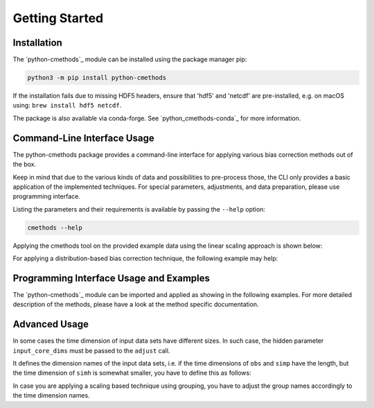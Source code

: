 .. -*- mode: rst; coding: utf-8 -*-
..
.. Copyright (C) 2023 Benjamin Thomas Schwertfeger
.. https://github.com/btschwertfeger
..
.. This program is free software: you can redistribute it and/or modify
.. it under the terms of the GNU General Public License as published by
.. the Free Software Foundation, either version 3 of the License, or
.. (at your option) any later version.
..
.. This program is distributed in the hope that it will be useful,
.. but WITHOUT ANY WARRANTY; without even the implied warranty of
.. MERCHANTABILITY or FITNESS FOR A PARTICULAR PURPOSE.  See the
.. GNU General Public License for more details.
..
.. You should have received a copy of the GNU General Public License
.. along with this program. If not, see
.. https://www.gnu.org/licenses/gpl-3.0.html.
..

Getting Started
===============

Installation
------------

The `python-cmethods`_ module can be installed using the package manager pip:

.. code-block:: bash

    python3 -m pip install python-cmethods

If the installation fails due to missing HDF5 headers, ensure that 'hdf5' and
'netcdf' are pre-installed, e.g. on macOS using: ``brew install hdf5 netcdf``.

The package is also available via conda-forge. See
`python_cmethods-conda`_ for more information.

Command-Line Interface Usage
----------------------------

The python-cmethods package provides a command-line interface for applying
various bias correction methods out of the box.

Keep in mind that due to the various kinds of data and possibilities to
pre-process those, the CLI only provides a basic application of the implemented
techniques. For special parameters, adjustments, and data preparation, please
use programming interface.

Listing the parameters and their requirements is available by passing the
``--help`` option:

.. code-block:: bash

    cmethods --help

Applying the cmethods tool on the provided example data using the linear scaling
approach is shown below:

.. code-block:: bash
    :caption: Apply Linear Scaling via command-line

    cmethods \
      --obs examples/input_data/observations.nc \
      --simh examples/input_data/control.nc \
      --simp examples/input_data/scenario.nc \
      --method linear_scaling \
      --kind add \
      --variable tas \
      --group time.month \
      --output linear_scaling.nc

    2024/04/08 18:11:12     INFO | Loading data sets ...
    2024/04/08 18:11:12     INFO | Data sets loaded ...
    2024/04/08 18:11:12     INFO | Applying linear_scaling ...
    2024/04/08 18:11:15     INFO | Saving result to linear_scaling.nc ...


For applying a distribution-based bias correction technique, the following
example may help:

.. code-block:: bash
    :caption: Apply Quantile Delta Mapping via command-line

    cmethods \
      --obs examples/input_data/observations.nc \
      --simh examples/input_data/control.nc \
      --simp examples/input_data/scenario.nc \
      --method quantile_delta_mapping \
      --kind add \
      --variable tas \
      --quantiles 1000 \
      --output quantile_delta_mapping.nc

    2024/04/08 18:16:34     INFO | Loading data sets ...
    2024/04/08 18:16:35     INFO | Data sets loaded ...
    2024/04/08 18:16:35     INFO | Applying quantile_delta_mapping ...
    2024/04/08 18:16:35     INFO | Saving result to quantile_delta_mapping.nc ...

Programming Interface Usage and Examples
----------------------------------------

The `python-cmethods`_ module can be imported and applied as showing in the
following examples. For more detailed description of the methods, please have a
look at the method specific documentation.

.. code-block:: python
    :linenos:
    :caption: Apply the Linear Scaling bias correction technique on 1-dimensional data

    import xarray as xr
    from cmethods import adjust

    obsh = xr.open_dataset("input_data/observations.nc")
    simh = xr.open_dataset("input_data/control.nc")
    simp = xr.open_dataset("input_data/scenario.nc")

    ls_result = adjust(
        method="linear_scaling",
        obs=obsh["tas"][:, 0, 0],
        simh=simh["tas"][:, 0, 0],
        simp=simp["tas"][:, 0, 0],
        kind="+",
    )

.. code-block:: python
    :linenos:
    :caption: Apply the Quantile Delta Mapping bias correction technique on 3-dimensional data

    import xarray as xr
    from cmethods import adjust

    obsh = xr.open_dataset("input_data/observations.nc")
    simh = xr.open_dataset("input_data/control.nc")
    simp = xr.open_dataset("input_data/scenario.nc")

    qdm_result = adjust(
        method="quantile_delta_mapping",
        obs=obsh["tas"],
        simh=simh["tas"],
        simp=simp["tas"],
        n_quaniles=1000,
        kind="+",
    )


Advanced Usage
--------------

In some cases the time dimension of input data sets have different sizes. In
such case, the hidden parameter ``input_core_dims`` must be passed to the
``adjust`` call.

It defines the dimension names of the input data sets, i.e. if the time
dimensions of ``obs`` and ``simp`` have the length, but the time dimension of
``simh`` is somewhat smaller, you have to define this as follows:


.. code-block:: python
    :linenos:
    :caption: Bias Adjustments for data sets with different time dimension lengths pt. 1

    from cmethods import adjust
    import xarray as xr

    obs = xr.open_dataset("examples/input_data/observations.nc")["tas"]
    simh = simp.copy(deep=True)[3650:]
    simp = xr.open_dataset("examples/input_data/control.nc")["tas"]

    bc = adjust(
        method="quantile_mapping",
        obs=obs,
        simh=simh.rename({"time": "t_simh"}),
        simp=simp,
        kind="+",
        input_core_dims={"obs": "time", "simh": "t_simh", "simp": "time"},
        n_quantiles=100,
    )

In case you are applying a scaling based technique using grouping, you have to
adjust the group names accordingly to the time dimension names.

.. code-block:: python
    :linenos:
    :caption: Bias Adjustments for data sets with different time dimension lengths pt. 2

    from cmethods import adjust
    import xarray as xr

    obs = xr.open_dataset("examples/input_data/observations.nc")["tas"]
    simh = simp.copy(deep=True)[3650:]
    simp = xr.open_dataset("examples/input_data/control.nc")["tas"]

    bc = adjust(
        method="linear_scaling",
        obs=obs,
        simh=simh.rename({"time": "t_simh"}),
        simp=simp,
        kind="+",
        group={"obs": "time.month", "simh": "t_simh.month", "simp": "time.month"},
        input_core_dims={"obs": "time", "simh": "t_simh", "simp": "time"},
    )
